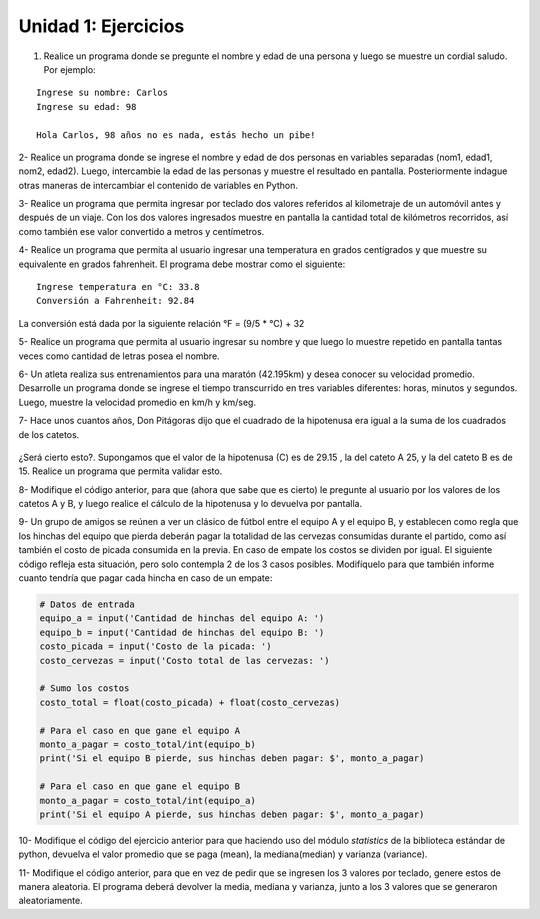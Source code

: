Unidad 1: Ejercicios
--------------------

1. Realice un programa donde se pregunte el nombre y edad de una persona
   y luego se muestre un cordial saludo. Por ejemplo:

::

        Ingrese su nombre: Carlos
        Ingrese su edad: 98
        
        Hola Carlos, 98 años no es nada, estás hecho un pibe!

2- Realice un programa donde se ingrese el nombre y edad de dos personas
en variables separadas (nom1, edad1, nom2, edad2). Luego, intercambie la
edad de las personas y muestre el resultado en pantalla. Posteriormente
indague otras maneras de intercambiar el contenido de variables en
Python.

3- Realice un programa que permita ingresar por teclado dos valores
referidos al kilometraje de un automóvil antes y después de un viaje.
Con los dos valores ingresados muestre en pantalla la cantidad total de
kilómetros recorridos, así como también ese valor convertido a metros y
centímetros.

4- Realice un programa que permita al usuario ingresar una temperatura
en grados centígrados y que muestre su equivalente en grados fahrenheit.
El programa debe mostrar como el siguiente:

::

        Ingrese temperatura en °C: 33.8
        Conversión a Fahrenheit: 92.84

La conversión está dada por la siguiente relación °F = (9/5 * °C) + 32   

5- Realice un programa que permita al usuario ingresar su nombre y que
luego lo muestre repetido en pantalla tantas veces como cantidad de
letras posea el nombre.

6- Un atleta realiza sus entrenamientos para una maratón (42.195km) y
desea conocer su velocidad promedio. Desarrolle un programa donde se
ingrese el tiempo transcurrido en tres variables diferentes: horas,
minutos y segundos. Luego, muestre la velocidad promedio en km/h y
km/seg.

7- Hace unos cuantos años, Don Pitágoras dijo que el cuadrado de la
hipotenusa era igual a la suma de los cuadrados de los catetos.

.. figure:: img/u1-ejercicios/teorema-pitagoras.jpg
   :width: 700 px

¿Será cierto esto?. Supongamos que el valor de la hipotenusa (C) es de
29.15 , la del cateto A 25, y la del cateto B es de 15. Realice un
programa que permita validar esto.

8- Modifique el código anterior, para que (ahora que sabe que es
cierto) le pregunte al usuario por los valores de los catetos A y B, y
luego realice el cálculo de la hipotenusa y lo devuelva por pantalla.

9- Un grupo de amigos se reúnen a ver un clásico de fútbol entre el
equipo A y el equipo B, y establecen como regla que los hinchas del
equipo que pierda deberán pagar la totalidad de las cervezas consumidas
durante el partido, como así también el costo de picada consumida en la
previa. En caso de empate los costos se dividen por igual. El siguiente
código refleja esta situación, pero solo contempla 2 de los 3 casos
posibles. Modifíquelo para que también informe cuanto tendría que pagar
cada hincha en caso de un empate:

.. code:: python

    # Datos de entrada
    equipo_a = input('Cantidad de hinchas del equipo A: ')
    equipo_b = input('Cantidad de hinchas del equipo B: ')
    costo_picada = input('Costo de la picada: ')
    costo_cervezas = input('Costo total de las cervezas: ')
    
    # Sumo los costos
    costo_total = float(costo_picada) + float(costo_cervezas)
    
    # Para el caso en que gane el equipo A
    monto_a_pagar = costo_total/int(equipo_b)
    print('Si el equipo B pierde, sus hinchas deben pagar: $', monto_a_pagar)
    
    # Para el caso en que gane el equipo B
    monto_a_pagar = costo_total/int(equipo_a)
    print('Si el equipo A pierde, sus hinchas deben pagar: $', monto_a_pagar)

10- Modifique el código del ejercicio anterior para que haciendo uso del módulo
*statistics* de la biblioteca estándar de python, devuelva el valor promedio que se paga (mean), 
la mediana(median) y varianza (variance).

11- Modifique el código anterior, para que en vez de pedir que se
ingresen los 3 valores por teclado, genere estos de manera aleatoria. El
programa deberá devolver la media, mediana y varianza, junto a los 3
valores que se generaron aleatoriamente.
